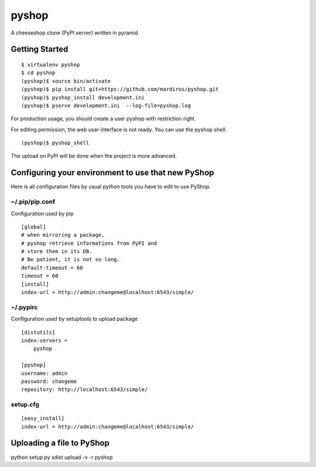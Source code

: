 pyshop
======

A cheeseshop clone (PyPI server) written in pyramid


Getting Started
---------------

::

    $ virtualenv pyshop
    $ cd pyshop
    (pyshop)$ source bin/activate
    (pyshop)$ pip install git+https://github.com/mardiros/pyshop.git
    (pyshop)$ pyshop_install development.ini
    (pyshop)$ pserve development.ini  --log-file=pyshop.log


For production usage, you should create a user pyshop
with restriction right.

For editing permission, the web user interface is not ready.
You can use the pyshop shell.

::

    (pyshop)$ pyshop_shell


The upload on PyPI will be done when the project is more advanced.


Configuring your environment to use that new PyShop
---------------------------------------------------

Here is all configuration files by usual python tools you have to
edit to use PyShop.


~/.pip/pip.conf
~~~~~~~~~~~~~~~

Configuration used by pip

::

    [global]
    # when mirroring a package,
    # pyshop retrieve informations from PyPI and
    # store them in its DB.
    # Be patient, it is not so long.
    default-timeout = 60
    timeout = 60
    [install]
    index-url = http://admin:changeme@localhost:6543/simple/


~/.pypirc
~~~~~~~~~

Configuration used by setuptools to upload package

::

    [distutils]
    index-servers =
        pyshop

    [pyshop]
    username: admin
    password: changeme
    repository: http://localhost:6543/simple/


setup.cfg
~~~~~~~~~

::

    [easy_install]
    index-url = http://admin:changeme@localhost:6543/simple/


Uploading a file to PyShop
--------------------------

python setup.py sdist upload  -v -r pyshop
